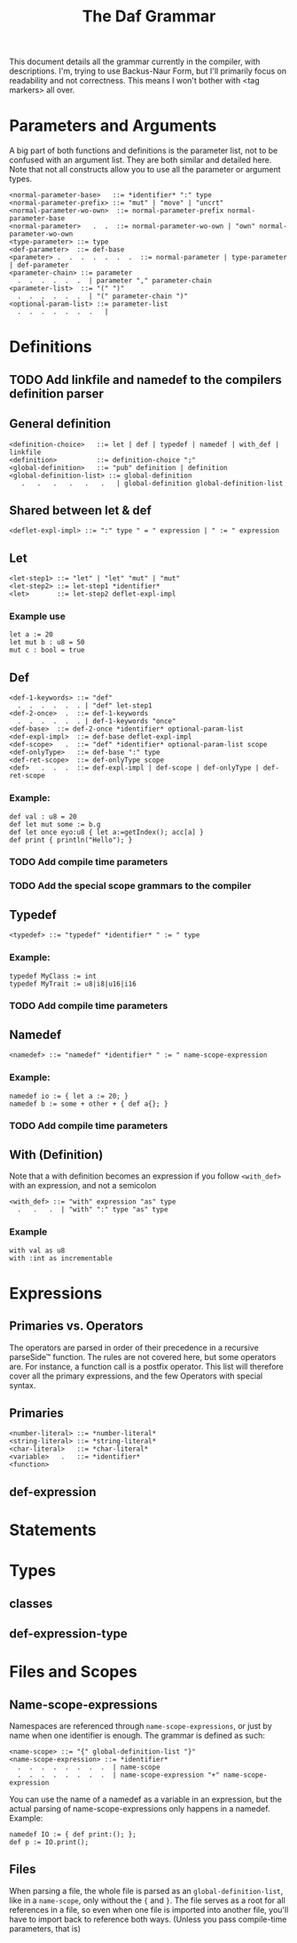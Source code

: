 #+TITLE: The Daf Grammar

This document details all the grammar currently in the compiler, with descriptions.
I'm, trying to use Backus-Naur Form, but I'll primarily focus on readability and not correctness.
This means I won't bother with <tag markers> all over.

* Parameters and Arguments
A big part of both functions and definitions is the parameter list,
not to be confused with an argument list. They are both similar and detailed here.
Note that not all constructs allow you to use all the parameter or argument types.
#+BEGIN_SRC BNF
<normal-parameter-base>   ::= *identifier* ":" type
<normal-parameter-prefix> ::= "mut" | "move" | "uncrt"
<normal-parameter-wo-own>  ::= normal-parameter-prefix normal-parameter-base
<normal-parameter>   .  .  ::= normal-parameter-wo-own | "own" normal-parameter-wo-own
<type-parameter> ::= type
<def-parameter>  ::= def-base
<parameter> .  .  .  .  .  .  .  ::= normal-parameter | type-parameter | def-parameter 
<parameter-chain> ::= parameter
  .  .  .  .  .  .  | parameter "," parameter-chain
<parameter-list>  ::= "(" ")"
  .  .  .  .  .  .  | "(" parameter-chain ")"
<optional-param-list> ::= parameter-list
  .  .  .  .  .  .  .   | 
#+END_SRC
* Definitions
** TODO Add linkfile and namedef to the compilers definition parser
** General definition
#+BEGIN_SRC BNF
<definition-choice>   ::= let | def | typedef | namedef | with_def | linkfile
<definition>          ::= definition-choice ";"
<global-definition>   ::= "pub" definition | definition
<global-definition-list> ::= global-definition
   .   .   .   .   .   .   | global-definition global-definition-list
#+END_SRC
** Shared between let & def
#+BEGIN_SRC BNF
<deflet-expl-impl> ::= ":" type " = " expression | " := " expression
#+END_SRC
** Let
#+BEGIN_SRC BNF
<let-step1> ::= "let" | "let" "mut" | "mut"
<let-step2> ::= let-step1 *identifier*
<let>       ::= let-step2 deflet-expl-impl
#+END_SRC
*** Example use
#+BEGIN_SRC daf
let a := 20
let mut b : u8 = 50
mut c : bool = true
#+END_SRC
** Def
#+BEGIN_SRC BNF
<def-1-keywords> ::= "def"
  .  .  .  .  .  . | "def" let-step1
<def-2-once>  .  ::= def-1-keywords
  .  .  .  .  .  . | def-1-keywords "once"
<def-base>  ::= def-2-once *identifier* optional-param-list
<def-expl-impl>  ::= def-base deflet-expl-impl
<def-scope>   .  ::= "def" *identifier* optional-param-list scope
<def-onlyType>   ::= def-base ":" type
<def-ret-scope>  ::= def-onlyType scope
<def>   .  .  .  ::= def-expl-impl | def-scope | def-onlyType | def-ret-scope
#+END_SRC
*** Example:
#+BEGIN_SRC daf
def val : u8 = 20
def let mut some := b.g
def let once eyo:u8 { let a:=getIndex(); acc[a] }
def print { println("Hello"); }
#+END_SRC
*** TODO Add compile time parameters
*** TODO Add the special scope grammars to the compiler
** Typedef
#+BEGIN_SRC BNF
<typedef> ::= "typedef" *identifier* " := " type
#+END_SRC
*** Example:
#+BEGIN_SRC daf
typedef MyClass := int
typedef MyTrait := u8|i8|u16|i16
#+END_SRC
*** TODO Add compile time parameters
** Namedef
#+BEGIN_SRC BNF
<namedef> ::= "namedef" *identifier* " := " name-scope-expression
#+END_SRC
*** Example:
#+BEGIN_SRC daf
namedef io := { let a := 20; }
namedef b := some + other + { def a{}; }
#+END_SRC
*** TODO Add compile time parameters
** With (Definition)
Note that a with definition becomes an expression if you follow =<with_def>= with an expression, and not a semicolon
#+BEGIN_SRC BNF
<with_def> ::= "with" expression "as" type
  .   .   .  | "with" ":" type "as" type
#+END_SRC
*** Example
#+BEGIN_SRC daf
with val as u8
with :int as incrementable
#+END_SRC
* Expressions
** Primaries vs. Operators
The operators are parsed in order of their precedence in a recursive parseSide™ function.
The rules are not covered here, but some operators are. For instance, a function call is a postfix operator.
This list will therefore cover all the primary expressions, and the few Operators with special syntax.
** Primaries
#+BEGIN_SRC BNF
<number-literal> ::= *number-literal*
<string-literal> ::= *string-literal*
<char-literal>   ::= *char-literal*
<variable>   .   ::= *identifier*
<function>
#+END_SRC
** def-expression
* Statements
* Types
** classes
** def-expression-type

* Files and Scopes
** Name-scope-expressions
Namespaces are referenced through =name-scope-expressions=, or just by name when one identifier is enough.
The grammar is defined as such:
#+BEGIN_SRC BNF
<name-scope> ::= "{" global-definition-list "}"
<name-scope-expression> ::= *identifier*
  .  .  .  .  .  .  .  .  | name-scope
  .  .  .  .  .  .  .  .  | name-scope-expression "+" name-scope-expression
#+END_SRC
You can use the name of a namedef as a variable in an expression, but the actual parsing of name-scope-expressions only happens in a namedef.
Example:
#+BEGIN_SRC daf
namedef IO := { def print:(); };
def p := IO.print();
#+END_SRC
** Files
When parsing a file, the whole file is parsed as an =global-definition-list=, like in a =name-scope=, only without the ={= and =}=.
The file serves as a root for all references in a file, so even when one file is imported into another file, you'll have to import back to reference both ways. (Unless you pass compile-time parameters, that is)

